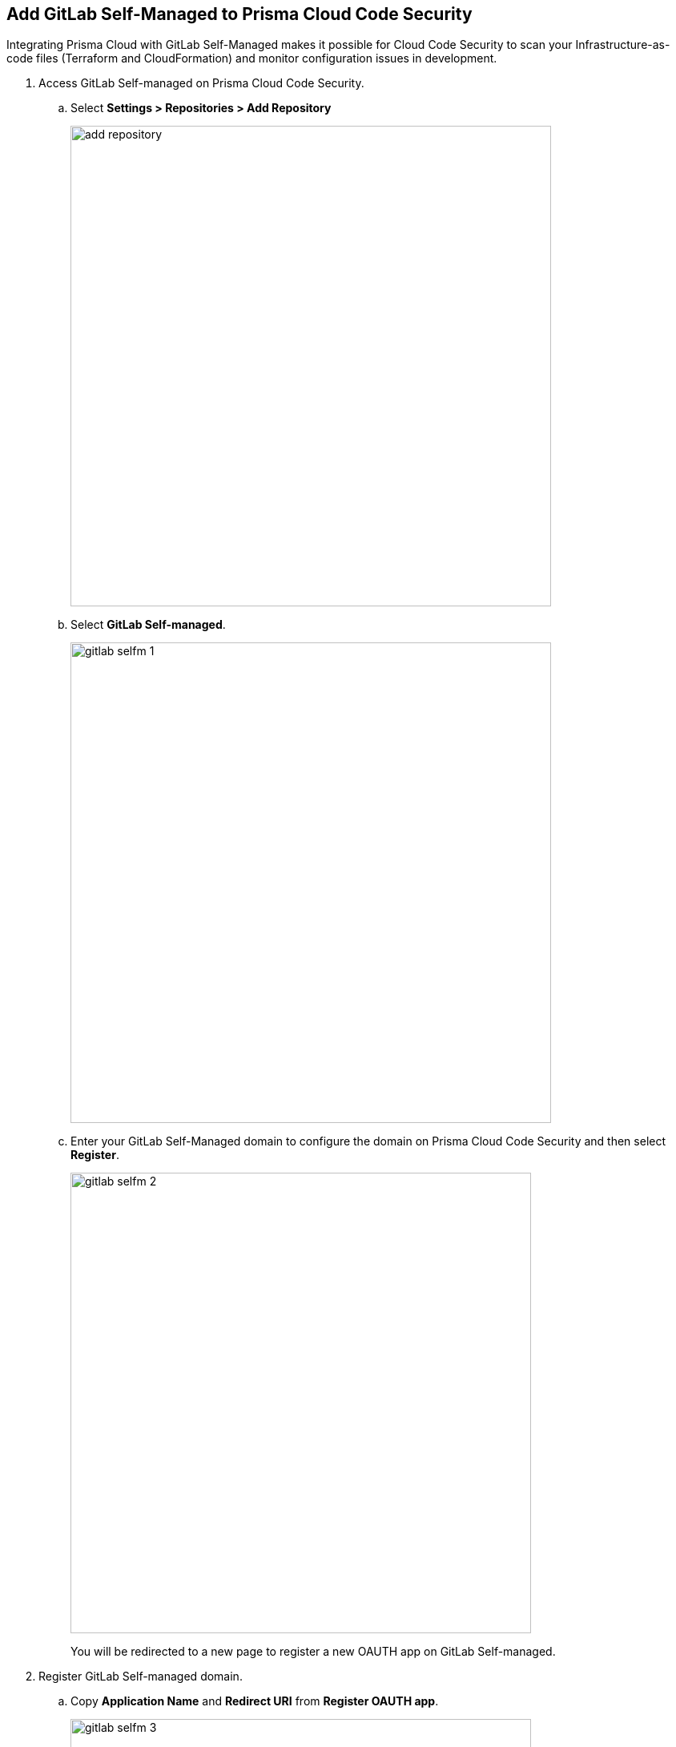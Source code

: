 :topic_type: task

[.task]
== Add GitLab Self-Managed to Prisma Cloud Code Security

Integrating Prisma Cloud with GitLab Self-Managed  makes it possible for Cloud Code Security  to scan your Infrastructure-as-code files (Terraform and CloudFormation) and monitor configuration issues in development.


[.procedure]

. Access GitLab Self-managed on Prisma Cloud Code Security.

.. Select *Settings > Repositories > Add Repository*
+
image::add-repository.png[width=600]

.. Select *GitLab Self-managed*.
+
image::gitlab-selfm-1.png[width=600]

.. Enter your GitLab Self-Managed domain to configure the domain on Prisma Cloud Code Security and then select *Register*.
+
image::gitlab-selfm-2.png[width=575]
+
You will be redirected to a new page to register a new OAUTH app on GitLab Self-managed.

. Register GitLab Self-managed domain.

.. Copy *Application Name* and *Redirect URI* from *Register OAUTH app*.
+
image::gitlab-selfm-3.png[width=575]

.. Access the *GitLab Self-Managed>User Settings> Applications* and paste the copied values of Application Name as *Name* and Redirect URI as *Redirect URI*.
+
image::gitlab-selfm-4.png[width=575]

.. Select *api*, and *Save application*.
+
image::gitlab-selfm-5.png[width=575]

.. Copy *Application ID* and *Secret values*.
+
image::gitlab-selfm-6.png[width=575]

. Authorize Prisma Cloud Code Security to GitLab Self-managed.

.. Access *Set Client ID and Secret* and paste the copied values of *Application ID* and *Secret* and then select *Authorize*.
+
image::gitlab-selfm-7.png[width=575]

. Select repositories to scan.

.. Select the repositories to scan and then select *Next*.

.. A *New account successfully configured* message appears after you have successfully set up the configurations and then select *Done*.
+
Your configured GitLab Self-managed repositories will appear on the *Repositories* page. On your next GitLab Self-managed scan, the scan results will include the new configured repositories. Access *Code Security* to view the scanned results.